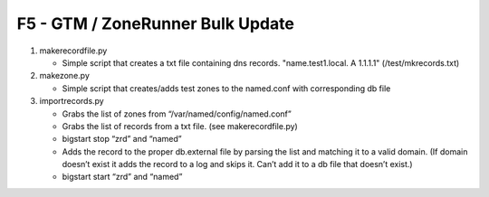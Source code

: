 F5 - GTM / ZoneRunner Bulk Update
=================================

#. makerecordfile.py

   - Simple script that creates a txt file containing dns records.
     "name.test1.local. A 1.1.1.1" (/test/mkrecords.txt)

#. makezone.py

   - Simple script that creates/adds test zones to the named.conf with
     corresponding db file

#. importrecords.py

   - Grabs the list of zones from “/var/named/config/named.conf”
   - Grabs the list of records from a txt file. (see makerecordfile.py)
   - bigstart stop “zrd” and “named”
   - Adds the record to the proper db.external file by parsing the list and
     matching it to a valid domain. (If domain doesn’t exist it adds the
     record to a log and skips it. Can’t add it to a db file that doesn’t
     exist.)
   - bigstart start “zrd” and “named”
